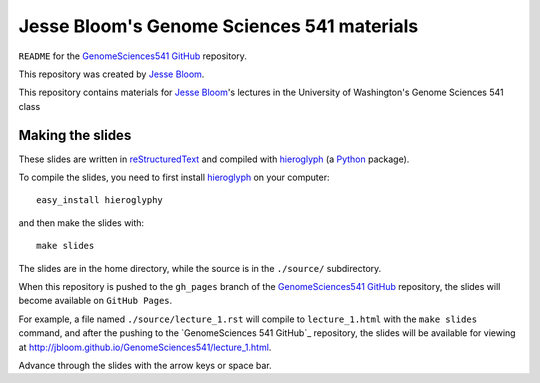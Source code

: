 =============================================
Jesse Bloom's Genome Sciences 541 materials
=============================================

``README`` for the `GenomeSciences541 GitHub`_ repository.

This repository was created by `Jesse Bloom`_.

This repository contains materials for `Jesse Bloom`_'s lectures in the University of Washington's Genome Sciences 541 class

Making the slides
---------------------

These slides are written in `reStructuredText`_ and compiled with `hieroglyph`_ (a `Python`_ package).

To compile the slides, you need to first install `hieroglyph`_ on your computer::

    easy_install hieroglyphy

and then make the slides with::

    make slides

The slides are in the home directory, while the source is in the ``./source/`` subdirectory.

When this repository is pushed to the ``gh_pages`` branch of the `GenomeSciences541 GitHub`_ repository, the slides will become available on ``GitHub Pages``. 

For example, a file named ``./source/lecture_1.rst`` will compile to ``lecture_1.html`` with the ``make slides`` command, and after the pushing to the `GenomeSciences 541 GitHub`_ repository, the slides will be available for viewing at http://jbloom.github.io/GenomeSciences541/lecture_1.html.

Advance through the slides with the arrow keys or space bar.

.. _`hieroglyph`: http://docs.hieroglyph.io/en/latest/index.html
.. _`reStructuredText`: http://docutils.sourceforge.net/rst.html
.. _`Python`: https://www.python.org/
.. _`GenomeSciences541 Github`: https://github.com/jbloom/GenomeSciences541
.. _`Jesse Bloom`: http://research.fhcrc.org/bloom/en.html
